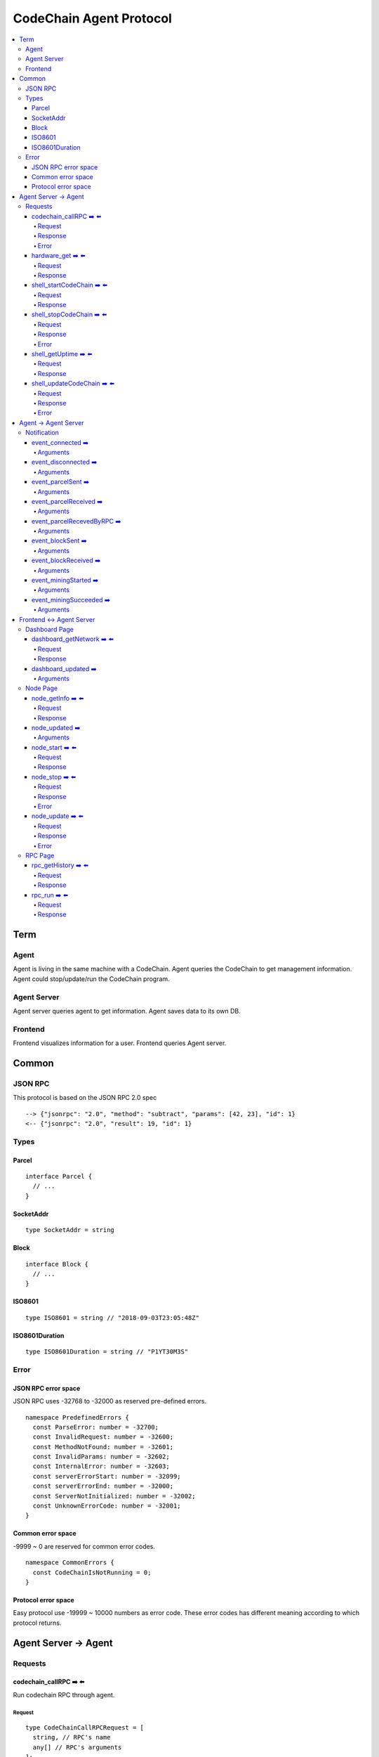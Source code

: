 
==========================
CodeChain Agent Protocol
==========================

.. highlight:: typescript

.. contents:: :local:

***************
Term
***************

Agent
=====

Agent is living in the same machine with a CodeChain.
Agent queries the CodeChain to get management information.
Agent could stop/update/run the CodeChain program.


Agent Server
============

Agent server queries agent to get information.
Agent saves data to its own DB.


Frontend
=========

Frontend visualizes information for a user.
Frontend queries Agent server.


***************
Common
***************

JSON RPC
=========

This protocol is based on the JSON RPC 2.0 spec

::

  --> {"jsonrpc": "2.0", "method": "subtract", "params": [42, 23], "id": 1}
  <-- {"jsonrpc": "2.0", "result": 19, "id": 1}

Types
=======

.. _type-parcel:

Parcel
-------

::

  interface Parcel {
    // ...
  }


.. _type-SocketAddr:

SocketAddr
------------

::

  type SocketAddr = string

.. _type-Block:

Block
--------

::

  interface Block {
    // ...
  }

.. _type-ISO8601:

ISO8601
-------

::

  type ISO8601 = string // "2018-09-03T23:05:48Z"

.. _type-ISO8601Duration:

ISO8601Duration
-----------------

::

  type ISO8601Duration = string // "P1YT30M3S"


Error
=======

JSON RPC error space
-----------------------

JSON RPC uses -32768 to -32000 as reserved pre-defined errors.

::

  namespace PredefinedErrors {
    const ParseError: number = -32700;
    const InvalidRequest: number = -32600;
    const MethodNotFound: number = -32601;
    const InvalidParams: number = -32602;
    const InternalError: number = -32603;
    const serverErrorStart: number = -32099;
    const serverErrorEnd: number = -32000;
    const ServerNotInitialized: number = -32002;
    const UnknownErrorCode: number = -32001;
  }

Common error space
--------------------

-9999 ~ 0 are reserved for common error codes.

::

  namespace CommonErrors {
    const CodeChainIsNotRunning = 0;
  }


Protocol error space
-----------------------

Easy protocol use -19999 ~ 10000 numbers as error code.
These error codes has different meaning according to which protocol returns.


**********************
Agent Server -> Agent
**********************

Requests
=========

codechain_callRPC ➡️ ⬅️ 
------------------------

Run codechain RPC through agent.

.. _type-CodeChainCallRPCRequest:

Request
"""""""""

::

  type CodeChainCallRPCRequest = [
    string, // RPC's name
    any[] // RPC's arguments
  ];

.. _type-CodeChainCallRPCResponse:

Response
""""""""""

::

  interface CodeChainCallRPCResponse {
    innerResponse: any;
  }

Error
"""""""

::

  interface RunCodeChainRPCErrors {
    /**
     *  RPC to the CodeChain has an error. Error object will be in the error's data field.
     */
    const InnerError = -10001
  }

hardware_get ➡️ ⬅️ 
------------------

Get hardware information of the computer which the CodeChain and agent lives.

Request
""""""""

No request arguments

Response
"""""""""

::

  interface HardwareGetResponse { 
    cpuUsage: number;
    diskUsage: { total: "{}GB", available: "{}GB", percentageUsed: "{}%"};
    memoryUsage: { total: "{}GB", available: "{}GB", percentageUsed: "{}%"};
  }


shell_startCodeChain ➡️ ⬅️ 
--------------------------

.. _type-ShellStartCodeChainRequest:

Request
""""""""

::

  type ShellStartCodeChainRequest = [
    {
  // FIXME: get json from setting file
    }
  ]

Response
"""""""""

``()``


shell_stopCodeChain ➡️ ⬅️ 
--------------------------

Stop running codechain.

Request
"""""""""

No request arguments

Response
"""""""""

``()``

Error
""""""

Could return ``CodeChainIsNotRunning``


shell_getUptime ➡️ ⬅️ 
---------------------

Get codechain's uptime. If codechain is not running now, it returns null.

Request
"""""""""

No request arguments

Response
"""""""""

::

  type ShellGetUptime = ISO8601Duration | null

links: :ref:`type-ISO8601Duration`


shell_updateCodeChain ➡️ ⬅️ 
---------------------------

Update CodeChain source code to the given commit hash.

Request
"""""""""

Commit hash of the CodeChain repository

``string``

Response
"""""""""

``()``

Error
"""""""

::

  namespace ShellUpdateCodeChainErrors {
    /**
     *  Cannot find the given commit hash from the repository
     */
    const NoSuchCommitHash = -10001
  }

**********************
Agent -> Agent Server
**********************

Notification
===============

event_connected ➡️ 
-------------------

This event fires when a node is connected to another node.

Arguments
"""""""""

Argument is the other node's socket address.
``SocketAddr``

links: :ref:`type-SocketAddr`


event_disconnected ➡️ 
---------------------

This event fires when a node is disconnected from another node.

Arguments
"""""""""

Argument is the other node's socket address.
``SocketAddr``

links: :ref:`type-SocketAddr`


event_parcelSent ➡️ 
-------------------

This event fires when a node propagate parcels to another node.

Arguments
""""""""""

First argument is the node's socket address which received the parcels.
Second argument is the content of the parcels.

``[SocketAddr, Parcel[]]``

links: :ref:`type-SocketAddr`, :ref:`type-Parcel`


event_parcelReceived ➡️ 
-------------------------

This event fires when a node receives parcels from another node.

Arguments
"""""""""

``[SocketAddr, Parcel[]]``

links: :ref:`type-SocketAddr`, :ref:`type-Parcel`


event_parcelRecevedByRPC ➡️ 
-----------------------------

This event fires when a node receives a parcel by `chain_sendSignedParcel` RPC.

Arguments
"""""""""

``[Parcel]``

links: :ref:`type-Parcel`

event_blockSent ➡️ 
-------------------

This event fires when a node sent a block to another node.

Arguments
"""""""""

``[SocketAddr, Block]``

links: :ref:`type-SocketAddr`, :ref:`type-Block`


event_blockReceived ➡️ 
------------------------

This event fires when a node received a block from another node.

Arguments
"""""""""

``[SocketAddr, Block]``

links: :ref:`type-SocketAddr`, :ref:`type-Block`


event_miningStarted ➡️ 
-----------------------

This event fires when a node starts mining.

Arguments
"""""""""

First argument is the block which is will be mined.
Second argument is the target score.

``[Block, number]``


event_miningSucceeded ➡️ 
------------------------

This event fires when a node succeed mining.

Arguments
"""""""""

First argument is the block which is will be mined.
Second argument is the target score.
``[Block, targetScore]``


**************************
Frontend <-> Agent Server
**************************

Dashboard Page
==============

dashboard_getNetwork ➡️ ⬅️ 
--------------------------

Frontend requests information to agent server to render dashboard page.

Request
"""""""""

No request arguments

Response
"""""""""

::

  interface DashboardGetNetworkRequest {
    nodes: {
      address: SocketAddr;
      version: string;
      bestBlockId:  { number: number, hash: H256 };
      pendingParcelCount: number;
    }[];
    connections: { nodeA: SocketAddr; nodeB: SocketAddr; }[]
  }

dashboard_updated ➡️ 
--------------------


Arguments
""""""""""
::

  type DashboardUpdatedArguments = [{
    nodes?: {
      address?: SocketAddr;
      version?: string;
      bestBlockId?:  { number: number, hash: H256 };
      pendingParcelCount?: number;
    }[];
    connectionsAdded?: { nodeA: SocketAddr; nodeB: SocketAddr; }[]
    connectionsRemoved?: { nodeA: SocketAddr; nodeB: SocketAddr; }[]
  }]


Node Page
==========

node_getInfo ➡️ ⬅️ 
------------------

Frontend requests information to agent server to render node page.

Request
"""""""""

No request arguments

Response
"""""""""

::

  interface NodeGetInfoRequest {
    version: string;
    commitHash: string;
    bestBlockId: { number: number, hash: H256 };
    pendingParcels: Parcel[];
    peers: SocketAddr[];
    whitelist: { list: SocketAddr[], enabled: bool };
    blacklist: { list: SocketAddr[], enabled: bool };
    hardware: { 
      cpuUsage: number,
      diskUsage: { total: "{}GB", available:"{}GB", percentageUsed: "{}%"},
      memoryUsage: { total: "{}GB", available:"{}GB", percentageUsed: "{}%"}
    };
    // events from this node order by created time.
    events: Event[];
  }


node_updated ➡️ 
----------------

Arguments
"""""""""

::

  type NodeUpdatedArguments = [{
    version?: string;
    commitHash?: string;
    bestBlockId?: { number: number, hash: H256 };
    pendingParcels?: Parcel[];
    peers?: SocketAddr[];
    whitelist?: { list: SocketAddr[], enabled: bool };
    blacklist?: { list: SocketAddr[], enabled: bool };
    hardware?: { 
      cpuUsage: number,
      diskUsage: { total: "{}GB", available:"{}GB", percentageUsed: "{}%"},
      memoryUsage: { total: "{}GB", available:"{}GB", percentageUsed: "{}%"}
    };
    eventsAdded?: Event[];
  }]


node_start ➡️ ⬅️ 
----------------

Request
"""""""""

::

  type NodeStartRequest = ShellStartCodeChainRequest

links: :ref:`type-ShellStartCodeChainRequest`

Response
"""""""""

``()``

node_stop ➡️ ⬅️ 
---------------

Request
"""""""""

No request arguments

Response
"""""""""

``()``

Error
""""""

Could return ``CodeChainIsNotRunning``

node_update ➡️ ⬅️ 
-----------------

Request
"""""""""

Commit hash of the CodeChain repository.

``string``

Response
"""""""""

``()``

Error
""""""

::

  namespace NodeUpdateErrors {
    /**
     *  Cannot find the given commit hash from the repository
     */
    const NoSuchCommitHash = -10001
  }


RPC Page
========

rpc_getHistory ➡️ ⬅️ 
--------------------

Request
"""""""""

::

  interface RPCGetHistoryRequest {
    from: number;
    count: number;
  }

Response
"""""""""

::

  interface RPCGetHistoryResponse {
    histories: {
      RPCArguments: string[];
      RPCResponse: string;
      sentTime: ISO8601;
    }[]
  }

links: :ref:`type-ISO8601`

rpc_run ➡️ ⬅️ 
--------------

Request
"""""""""

::

  type RPCRunRequest = CodeChainCallRPCRequest

links: :ref:`type-CodeChainCallRPCRequest`

Response
"""""""""

::

  type RPCRunResponse = CodeChainCallRPCResponse

links: :ref:`type-CodeChainCallRPCResponse`


..
  rpc_name
  -----------

  Request
  """""""""

  ::

    x

  Response
  """""""""

  ::

    x

  rpc_name
  -----------

  Arguments
  """""""""

  ``[]``
